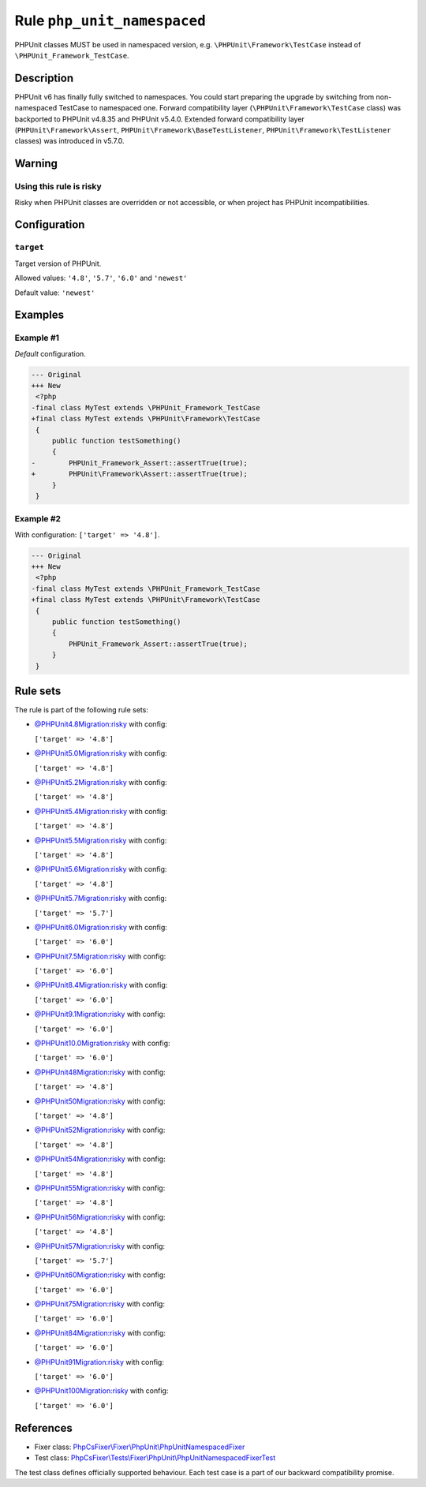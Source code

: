 ============================
Rule ``php_unit_namespaced``
============================

PHPUnit classes MUST be used in namespaced version, e.g.
``\PHPUnit\Framework\TestCase`` instead of ``\PHPUnit_Framework_TestCase``.

Description
-----------

PHPUnit v6 has finally fully switched to namespaces.
You could start preparing the upgrade by switching from non-namespaced TestCase
to namespaced one.
Forward compatibility layer (``\PHPUnit\Framework\TestCase`` class) was
backported to PHPUnit v4.8.35 and PHPUnit v5.4.0.
Extended forward compatibility layer (``PHPUnit\Framework\Assert``,
``PHPUnit\Framework\BaseTestListener``, ``PHPUnit\Framework\TestListener``
classes) was introduced in v5.7.0.


Warning
-------

Using this rule is risky
~~~~~~~~~~~~~~~~~~~~~~~~

Risky when PHPUnit classes are overridden or not accessible, or when project has
PHPUnit incompatibilities.

Configuration
-------------

``target``
~~~~~~~~~~

Target version of PHPUnit.

Allowed values: ``'4.8'``, ``'5.7'``, ``'6.0'`` and ``'newest'``

Default value: ``'newest'``

Examples
--------

Example #1
~~~~~~~~~~

*Default* configuration.

.. code-block:: diff

   --- Original
   +++ New
    <?php
   -final class MyTest extends \PHPUnit_Framework_TestCase
   +final class MyTest extends \PHPUnit\Framework\TestCase
    {
        public function testSomething()
        {
   -        PHPUnit_Framework_Assert::assertTrue(true);
   +        PHPUnit\Framework\Assert::assertTrue(true);
        }
    }

Example #2
~~~~~~~~~~

With configuration: ``['target' => '4.8']``.

.. code-block:: diff

   --- Original
   +++ New
    <?php
   -final class MyTest extends \PHPUnit_Framework_TestCase
   +final class MyTest extends \PHPUnit\Framework\TestCase
    {
        public function testSomething()
        {
            PHPUnit_Framework_Assert::assertTrue(true);
        }
    }

Rule sets
---------

The rule is part of the following rule sets:

- `@PHPUnit4.8Migration:risky <./../../ruleSets/PHPUnit4.8MigrationRisky.rst>`_ with config:

  ``['target' => '4.8']``

- `@PHPUnit5.0Migration:risky <./../../ruleSets/PHPUnit5.0MigrationRisky.rst>`_ with config:

  ``['target' => '4.8']``

- `@PHPUnit5.2Migration:risky <./../../ruleSets/PHPUnit5.2MigrationRisky.rst>`_ with config:

  ``['target' => '4.8']``

- `@PHPUnit5.4Migration:risky <./../../ruleSets/PHPUnit5.4MigrationRisky.rst>`_ with config:

  ``['target' => '4.8']``

- `@PHPUnit5.5Migration:risky <./../../ruleSets/PHPUnit5.5MigrationRisky.rst>`_ with config:

  ``['target' => '4.8']``

- `@PHPUnit5.6Migration:risky <./../../ruleSets/PHPUnit5.6MigrationRisky.rst>`_ with config:

  ``['target' => '4.8']``

- `@PHPUnit5.7Migration:risky <./../../ruleSets/PHPUnit5.7MigrationRisky.rst>`_ with config:

  ``['target' => '5.7']``

- `@PHPUnit6.0Migration:risky <./../../ruleSets/PHPUnit6.0MigrationRisky.rst>`_ with config:

  ``['target' => '6.0']``

- `@PHPUnit7.5Migration:risky <./../../ruleSets/PHPUnit7.5MigrationRisky.rst>`_ with config:

  ``['target' => '6.0']``

- `@PHPUnit8.4Migration:risky <./../../ruleSets/PHPUnit8.4MigrationRisky.rst>`_ with config:

  ``['target' => '6.0']``

- `@PHPUnit9.1Migration:risky <./../../ruleSets/PHPUnit9.1MigrationRisky.rst>`_ with config:

  ``['target' => '6.0']``

- `@PHPUnit10.0Migration:risky <./../../ruleSets/PHPUnit10.0MigrationRisky.rst>`_ with config:

  ``['target' => '6.0']``

- `@PHPUnit48Migration:risky <./../../ruleSets/PHPUnit48MigrationRisky.rst>`_ with config:

  ``['target' => '4.8']``

- `@PHPUnit50Migration:risky <./../../ruleSets/PHPUnit50MigrationRisky.rst>`_ with config:

  ``['target' => '4.8']``

- `@PHPUnit52Migration:risky <./../../ruleSets/PHPUnit52MigrationRisky.rst>`_ with config:

  ``['target' => '4.8']``

- `@PHPUnit54Migration:risky <./../../ruleSets/PHPUnit54MigrationRisky.rst>`_ with config:

  ``['target' => '4.8']``

- `@PHPUnit55Migration:risky <./../../ruleSets/PHPUnit55MigrationRisky.rst>`_ with config:

  ``['target' => '4.8']``

- `@PHPUnit56Migration:risky <./../../ruleSets/PHPUnit56MigrationRisky.rst>`_ with config:

  ``['target' => '4.8']``

- `@PHPUnit57Migration:risky <./../../ruleSets/PHPUnit57MigrationRisky.rst>`_ with config:

  ``['target' => '5.7']``

- `@PHPUnit60Migration:risky <./../../ruleSets/PHPUnit60MigrationRisky.rst>`_ with config:

  ``['target' => '6.0']``

- `@PHPUnit75Migration:risky <./../../ruleSets/PHPUnit75MigrationRisky.rst>`_ with config:

  ``['target' => '6.0']``

- `@PHPUnit84Migration:risky <./../../ruleSets/PHPUnit84MigrationRisky.rst>`_ with config:

  ``['target' => '6.0']``

- `@PHPUnit91Migration:risky <./../../ruleSets/PHPUnit91MigrationRisky.rst>`_ with config:

  ``['target' => '6.0']``

- `@PHPUnit100Migration:risky <./../../ruleSets/PHPUnit100MigrationRisky.rst>`_ with config:

  ``['target' => '6.0']``

References
----------

- Fixer class: `PhpCsFixer\\Fixer\\PhpUnit\\PhpUnitNamespacedFixer <./../../../src/Fixer/PhpUnit/PhpUnitNamespacedFixer.php>`_
- Test class: `PhpCsFixer\\Tests\\Fixer\\PhpUnit\\PhpUnitNamespacedFixerTest <./../../../tests/Fixer/PhpUnit/PhpUnitNamespacedFixerTest.php>`_

The test class defines officially supported behaviour. Each test case is a part of our backward compatibility promise.
